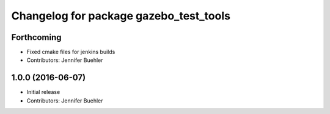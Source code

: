 ^^^^^^^^^^^^^^^^^^^^^^^^^^^^^^^^^^^^^^^
Changelog for package gazebo_test_tools
^^^^^^^^^^^^^^^^^^^^^^^^^^^^^^^^^^^^^^^

Forthcoming
-----------
* Fixed cmake files for jenkins builds
* Contributors: Jennifer Buehler

1.0.0 (2016-06-07)
------------------
* Initial release
* Contributors: Jennifer Buehler
